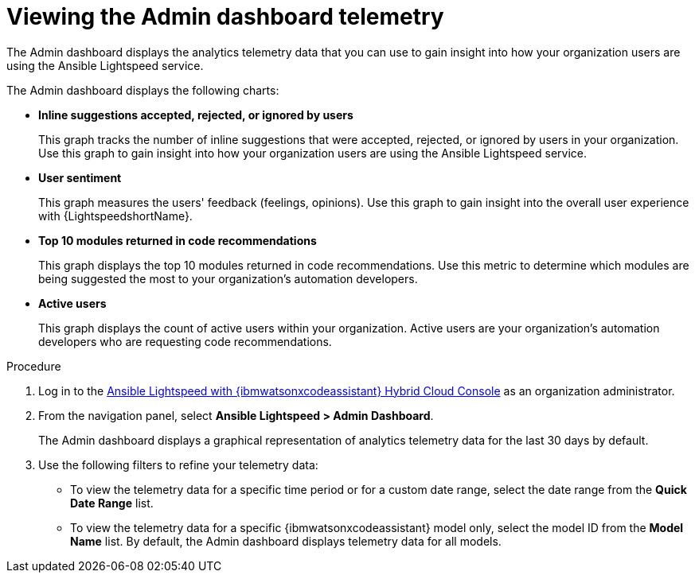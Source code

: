 :_content-type: PROCEDURE

[id="view-admin-dashboard_{context}"]

= Viewing the Admin dashboard telemetry

The Admin dashboard displays the analytics telemetry data that you can use to gain insight into how your organization users are using the Ansible Lightspeed service. 

The Admin dashboard displays the following charts:

* *Inline suggestions accepted, rejected, or ignored by users*
+
This graph tracks the number of inline suggestions that were accepted, rejected, or ignored by users in your organization. Use this graph to gain insight into how your organization users are using the Ansible Lightspeed service.

* *User sentiment*
+
This graph measures the users' feedback (feelings, opinions). Use this graph to gain insight into the overall user experience with {LightspeedshortName}.

* *Top 10 modules returned in code recommendations*
+
This graph displays the top 10 modules returned in code recommendations. Use this metric to determine which modules are being suggested the most to your organization's automation developers.

* *Active users*
+
This graph displays the count of active users within your organization. Active users are your organization's automation developers who are requesting code recommendations.

.Procedure

. Log in to the link:https://console.redhat.com/preview/ansible/seats-administration[Ansible Lightspeed with {ibmwatsonxcodeassistant} Hybrid Cloud Console] as an organization administrator.
. From the navigation panel, select *Ansible Lightspeed > Admin Dashboard*. 
+
The Admin dashboard displays a graphical representation of analytics telemetry data for the last 30 days by default.
. Use the following filters to refine your telemetry data:
** To view the telemetry data for a specific time period or for a custom date range, select the date range from the *Quick Date Range* list.
** To view the telemetry data for a specific {ibmwatsonxcodeassistant} model only, select the model ID from the *Model Name* list. By default, the Admin dashboard displays telemetry data for all models. 